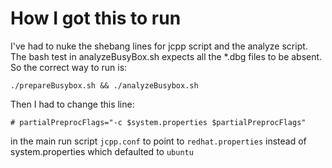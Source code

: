 * How I got this to run
  I've had to nuke the shebang lines for jcpp script and the analyze script. The
  bash test in analyzeBusyBox.sh expects all the *.dbg files to be absent. So
  the correct way to run is:
  #+begin_src
  ./prepareBusybox.sh && ./analyzeBusybox.sh
  #+end_src

  Then I had to change this line:
  #+begin_src
  # partialPreprocFlags="-c $system.properties $partialPreprocFlags"
  #+end_src

  in the main run script ~jcpp.conf~ to point to ~redhat.properties~ instead of
  system.properties which defaulted to ~ubuntu~
